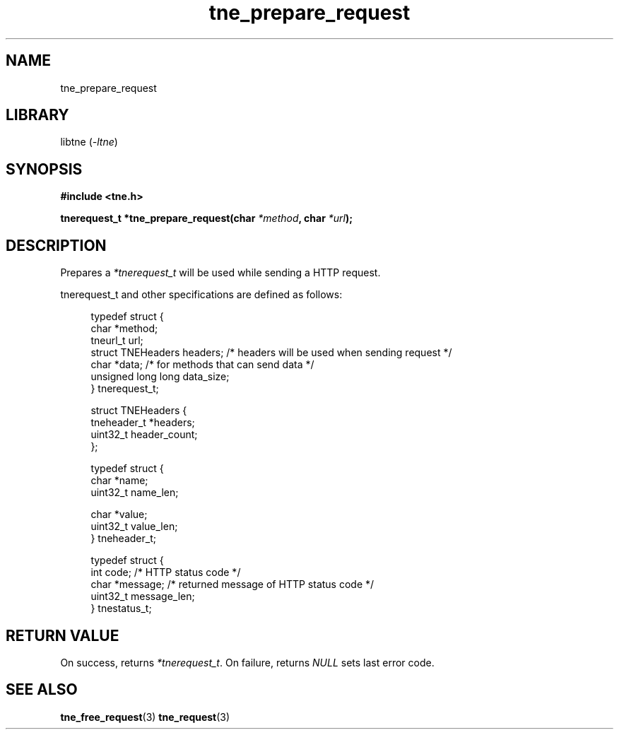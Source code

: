 .TH tne_prepare_request 3 2024-06-16

.SH NAME
tne_prepare_request

.SH LIBRARY
.RI "libtne (" -ltne ")"

.SH SYNOPSIS
.B #include <tne.h>
.P
.BI "tnerequest_t *tne_prepare_request(char " "*method" ", char " "*url" ");"

.SH DESCRIPTION
.RI "Prepares a " "*tnerequest_t" " will be used while sending a HTTP request."
.P
tnerequest_t and other specifications are defined as follows:
.P
.in +4n
.EX
typedef struct {
    char *method;
    tneurl_t url;
    struct TNEHeaders headers;    /* headers will be used when sending request */
    char *data;                   /* for methods that can send data */
    unsigned long long data_size;
} tnerequest_t;

struct TNEHeaders {
    tneheader_t *headers;
    uint32_t header_count;
};

typedef struct {
    char *name;
    uint32_t name_len;

    char *value;
    uint32_t value_len;
} tneheader_t;

typedef struct {
    int code;             /* HTTP status code */
    char *message;        /* returned message of HTTP status code */
    uint32_t message_len;
} tnestatus_t;

.SH RETURN VALUE
.RI "On success, returns " "*tnerequest_t" ". On failure, returns " "NULL" " sets last error code."

.SH SEE ALSO
.BR tne_free_request (3)
.BR tne_request (3)
